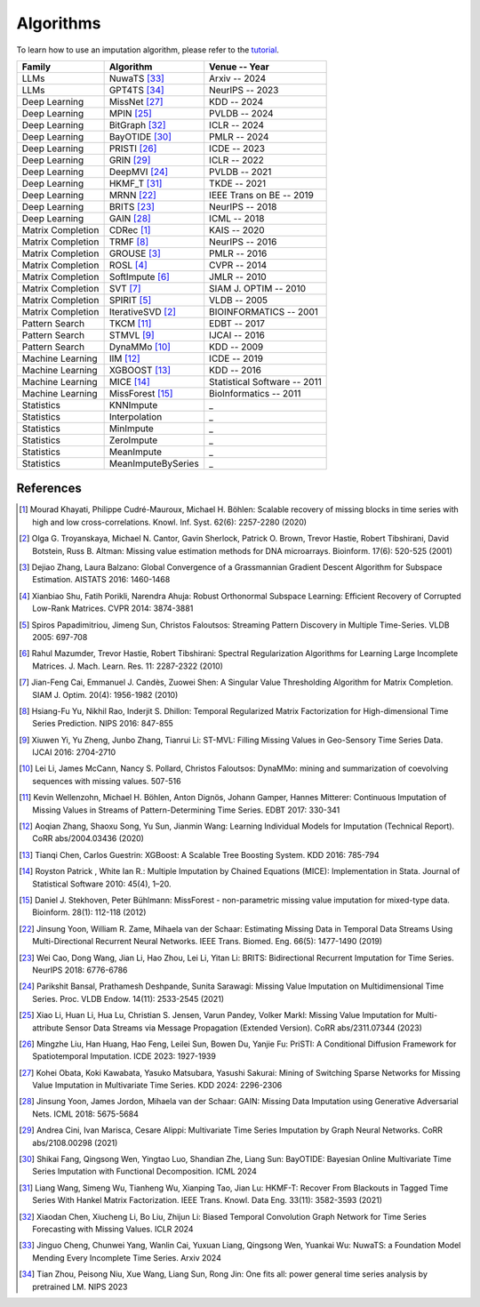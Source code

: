 ==========
Algorithms
==========

To learn how to use an imputation algorithm, please refer to the `tutorial <tutorials.html#imputation>`_.


.. list-table::
   :header-rows: 1

   * - **Family**
     - **Algorithm**
     - **Venue -- Year**
   * - LLMs
     - NuwaTS [33]_
     - Arxiv -- 2024
   * - LLMs
     - GPT4TS [34]_
     - NeurIPS -- 2023
   * - Deep Learning
     - MissNet [27]_
     - KDD -- 2024
   * - Deep Learning
     - MPIN [25]_
     - PVLDB -- 2024
   * - Deep Learning
     - BitGraph [32]_
     - ICLR -- 2024
   * - Deep Learning
     - BayOTIDE [30]_
     - PMLR -- 2024
   * - Deep Learning
     - PRISTI [26]_
     - ICDE -- 2023
   * - Deep Learning
     - GRIN [29]_
     - ICLR -- 2022
   * - Deep Learning
     - DeepMVI [24]_
     - PVLDB -- 2021
   * - Deep Learning
     - HKMF_T [31]_
     - TKDE -- 2021
   * - Deep Learning
     - MRNN [22]_
     - IEEE Trans on BE -- 2019
   * - Deep Learning
     - BRITS [23]_
     - NeurIPS -- 2018
   * - Deep Learning
     - GAIN [28]_
     - ICML -- 2018
   * - Matrix Completion
     - CDRec [1]_
     - KAIS -- 2020
   * - Matrix Completion
     - TRMF [8]_
     - NeurIPS -- 2016
   * - Matrix Completion
     - GROUSE [3]_
     - PMLR -- 2016
   * - Matrix Completion
     - ROSL [4]_
     - CVPR -- 2014
   * - Matrix Completion
     - SoftImpute [6]_
     - JMLR -- 2010
   * - Matrix Completion
     - SVT [7]_
     - SIAM J. OPTIM -- 2010
   * - Matrix Completion
     - SPIRIT [5]_
     - VLDB -- 2005
   * - Matrix Completion
     - IterativeSVD [2]_
     - BIOINFORMATICS -- 2001
   * - Pattern Search
     - TKCM [11]_
     - EDBT -- 2017
   * - Pattern Search
     - STMVL [9]_
     - IJCAI -- 2016
   * - Pattern Search
     - DynaMMo [10]_
     - KDD -- 2009
   * - Machine Learning
     - IIM [12]_
     - ICDE -- 2019
   * - Machine Learning
     - XGBOOST [13]_
     - KDD -- 2016
   * - Machine Learning
     - MICE [14]_
     - Statistical Software -- 2011
   * - Machine Learning
     - MissForest [15]_
     - BioInformatics -- 2011
   * - Statistics
     - KNNImpute
     - _
   * - Statistics
     - Interpolation
     - _
   * - Statistics
     - MinImpute
     - _
   * - Statistics
     - ZeroImpute
     - _
   * - Statistics
     - MeanImpute
     - _
   * - Statistics
     - MeanImputeBySeries
     - _



.. _references:

References
----------

.. [1] Mourad Khayati, Philippe Cudré-Mauroux, Michael H. Böhlen: Scalable recovery of missing blocks in time series with high and low cross-correlations. Knowl. Inf. Syst. 62(6): 2257-2280 (2020)

.. [2] Olga G. Troyanskaya, Michael N. Cantor, Gavin Sherlock, Patrick O. Brown, Trevor Hastie, Robert Tibshirani, David Botstein, Russ B. Altman: Missing value estimation methods for DNA microarrays. Bioinform. 17(6): 520-525 (2001)

.. [3] Dejiao Zhang, Laura Balzano: Global Convergence of a Grassmannian Gradient Descent Algorithm for Subspace Estimation. AISTATS 2016: 1460-1468

.. [4] Xianbiao Shu, Fatih Porikli, Narendra Ahuja: Robust Orthonormal Subspace Learning: Efficient Recovery of Corrupted Low-Rank Matrices. CVPR 2014: 3874-3881

.. [5] Spiros Papadimitriou, Jimeng Sun, Christos Faloutsos: Streaming Pattern Discovery in Multiple Time-Series. VLDB 2005: 697-708

.. [6] Rahul Mazumder, Trevor Hastie, Robert Tibshirani: Spectral Regularization Algorithms for Learning Large Incomplete Matrices. J. Mach. Learn. Res. 11: 2287-2322 (2010)

.. [7] Jian-Feng Cai, Emmanuel J. Candès, Zuowei Shen: A Singular Value Thresholding Algorithm for Matrix Completion. SIAM J. Optim. 20(4): 1956-1982 (2010)

.. [8] Hsiang-Fu Yu, Nikhil Rao, Inderjit S. Dhillon: Temporal Regularized Matrix Factorization for High-dimensional Time Series Prediction. NIPS 2016: 847-855

.. [9] Xiuwen Yi, Yu Zheng, Junbo Zhang, Tianrui Li: ST-MVL: Filling Missing Values in Geo-Sensory Time Series Data. IJCAI 2016: 2704-2710

.. [10] Lei Li, James McCann, Nancy S. Pollard, Christos Faloutsos: DynaMMo: mining and summarization of coevolving sequences with missing values. 507-516

.. [11] Kevin Wellenzohn, Michael H. Böhlen, Anton Dignös, Johann Gamper, Hannes Mitterer: Continuous Imputation of Missing Values in Streams of Pattern-Determining Time Series. EDBT 2017: 330-341

.. [12] Aoqian Zhang, Shaoxu Song, Yu Sun, Jianmin Wang: Learning Individual Models for Imputation (Technical Report). CoRR abs/2004.03436 (2020)

.. [13] Tianqi Chen, Carlos Guestrin: XGBoost: A Scalable Tree Boosting System. KDD 2016: 785-794

.. [14] Royston Patrick , White Ian R.: Multiple Imputation by Chained Equations (MICE): Implementation in Stata. Journal of Statistical Software 2010: 45(4), 1–20.

.. [15] Daniel J. Stekhoven, Peter Bühlmann: MissForest - non-parametric missing value imputation for mixed-type data. Bioinform. 28(1): 112-118 (2012)

.. [22] Jinsung Yoon, William R. Zame, Mihaela van der Schaar: Estimating Missing Data in Temporal Data Streams Using Multi-Directional Recurrent Neural Networks. IEEE Trans. Biomed. Eng. 66(5): 1477-1490 (2019)

.. [23] Wei Cao, Dong Wang, Jian Li, Hao Zhou, Lei Li, Yitan Li: BRITS: Bidirectional Recurrent Imputation for Time Series. NeurIPS 2018: 6776-6786

.. [24] Parikshit Bansal, Prathamesh Deshpande, Sunita Sarawagi: Missing Value Imputation on Multidimensional Time Series. Proc. VLDB Endow. 14(11): 2533-2545 (2021)

.. [25] Xiao Li, Huan Li, Hua Lu, Christian S. Jensen, Varun Pandey, Volker Markl: Missing Value Imputation for Multi-attribute Sensor Data Streams via Message Propagation (Extended Version). CoRR abs/2311.07344 (2023)

.. [26] Mingzhe Liu, Han Huang, Hao Feng, Leilei Sun, Bowen Du, Yanjie Fu: PriSTI: A Conditional Diffusion Framework for Spatiotemporal Imputation. ICDE 2023: 1927-1939

.. [27] Kohei Obata, Koki Kawabata, Yasuko Matsubara, Yasushi Sakurai: Mining of Switching Sparse Networks for Missing Value Imputation in Multivariate Time Series. KDD 2024: 2296-2306

.. [28] Jinsung Yoon, James Jordon, Mihaela van der Schaar: GAIN: Missing Data Imputation using Generative Adversarial Nets. ICML 2018: 5675-5684

.. [29] Andrea Cini, Ivan Marisca, Cesare Alippi: Multivariate Time Series Imputation by Graph Neural Networks. CoRR abs/2108.00298 (2021)

.. [30] Shikai Fang, Qingsong Wen, Yingtao Luo, Shandian Zhe, Liang Sun: BayOTIDE: Bayesian Online Multivariate Time Series Imputation with Functional Decomposition. ICML 2024

.. [31] Liang Wang, Simeng Wu, Tianheng Wu, Xianping Tao, Jian Lu: HKMF-T: Recover From Blackouts in Tagged Time Series With Hankel Matrix Factorization. IEEE Trans. Knowl. Data Eng. 33(11): 3582-3593 (2021)

.. [32] Xiaodan Chen, Xiucheng Li, Bo Liu, Zhijun Li: Biased Temporal Convolution Graph Network for Time Series Forecasting with Missing Values. ICLR 2024

.. [33] Jinguo Cheng, Chunwei Yang, Wanlin Cai, Yuxuan Liang, Qingsong Wen, Yuankai Wu: NuwaTS: a Foundation Model Mending Every Incomplete Time Series. Arxiv 2024

.. [34] Tian Zhou, Peisong Niu, Xue Wang, Liang Sun, Rong Jin: One fits all: power general time series analysis by pretrained LM. NIPS 2023
